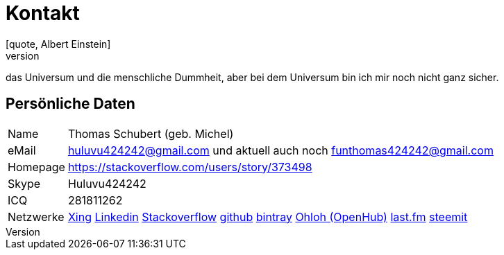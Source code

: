 = Kontakt
[quote, Albert Einstein]
Zwei Dinge sind unendlich,
das Universum und die menschliche Dummheit,
aber bei dem Universum bin ich mir noch nicht ganz sicher.


== Persönliche Daten
[horizontal]
Name:: 	Thomas Schubert (geb. Michel)
eMail:: huluvu424242@gmail.com und aktuell auch noch funthomas424242@gmail.com
Homepage:: 	https://stackoverflow.com/users/story/373498
Skype:: Huluvu424242
ICQ:: 	281811262
Netzwerke::
link:https://www.xing.com/profile/Thomas_Schubert41[Xing,role=external,window=_blank]
link:https://www.linkedin.com/in/thomas-schubert-16148640/[Linkedin,role=external,window=_blank]
link:https://stackoverflow.com/users/373498/funthomas424242[Stackoverflow,role=external,window=_blank]
link:https://github.com/FunThomas424242[github,role=external,window=_blank]
link:https://bintray.com/funthomas424242/[bintray,role=external,window=_blank]
link:https://www.openhub.net/accounts/FunThomas424242[Ohloh (OpenHub),role=external,window=_blank]
link:https://www.last.fm/de/user/Huluvu424242[last.fm,role=external,window=_blank]
link:https://steemit.com/@huluvu424242[steemit,role=external,window=_blank]

